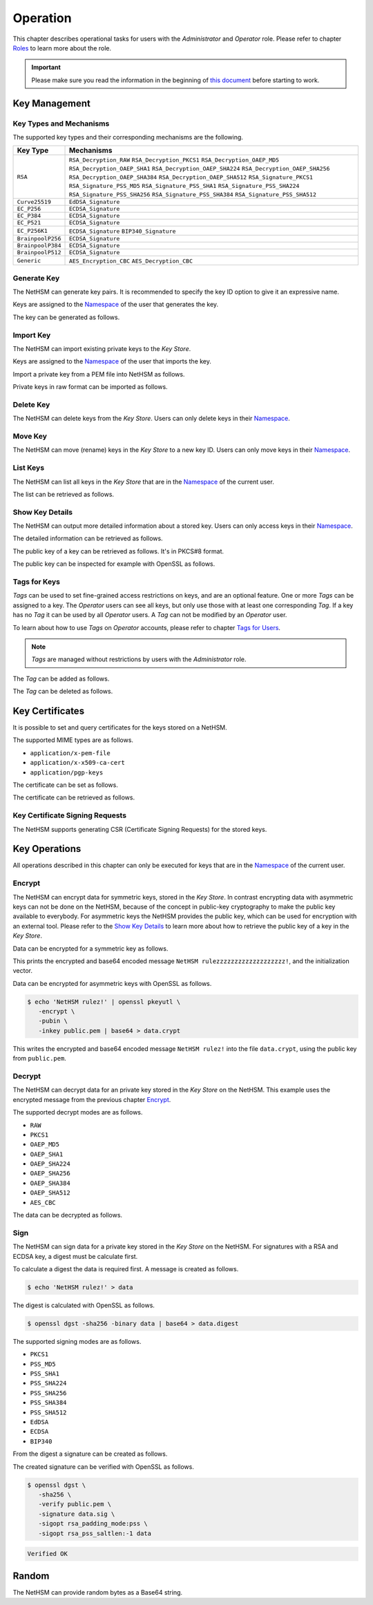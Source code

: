 Operation
=========

This chapter describes operational tasks for users with the *Administrator* and *Operator* role.
Please refer to chapter `Roles <administration.html#roles>`__ to learn more about the role.

.. important::
   Please make sure you read the information in the beginning of `this document <index.html>`__ before starting to work.

Key Management
--------------

Key Types and Mechanisms
~~~~~~~~~~~~~~~~~~~~~~~~

The supported key types and their corresponding mechanisms are the following.

+-------------------+--------------------------------+
| Key Type          | Mechanisms                     |
+===================+================================+
| ``RSA``           | ``RSA_Decryption_RAW``         |
|                   | ``RSA_Decryption_PKCS1``       |
|                   | ``RSA_Decryption_OAEP_MD5``    |
|                   | ``RSA_Decryption_OAEP_SHA1``   |
|                   | ``RSA_Decryption_OAEP_SHA224`` |
|                   | ``RSA_Decryption_OAEP_SHA256`` |
|                   | ``RSA_Decryption_OAEP_SHA384`` |
|                   | ``RSA_Decryption_OAEP_SHA512`` |
|                   | ``RSA_Signature_PKCS1``        |
|                   | ``RSA_Signature_PSS_MD5``      |
|                   | ``RSA_Signature_PSS_SHA1``     |
|                   | ``RSA_Signature_PSS_SHA224``   |
|                   | ``RSA_Signature_PSS_SHA256``   |
|                   | ``RSA_Signature_PSS_SHA384``   |
|                   | ``RSA_Signature_PSS_SHA512``   |
+-------------------+--------------------------------+
| ``Curve25519``    | ``EdDSA_Signature``            |
+-------------------+--------------------------------+
| ``EC_P256``       | ``ECDSA_Signature``            |
+-------------------+--------------------------------+
| ``EC_P384``       | ``ECDSA_Signature``            |
+-------------------+--------------------------------+
| ``EC_P521``       | ``ECDSA_Signature``            |
+-------------------+--------------------------------+
| ``EC_P256K1``     | ``ECDSA_Signature``            |
|                   | ``BIP340_Signature``           |
+-------------------+--------------------------------+
| ``BrainpoolP256`` | ``ECDSA_Signature``            |
+-------------------+--------------------------------+
| ``BrainpoolP384`` | ``ECDSA_Signature``            |
+-------------------+--------------------------------+
| ``BrainpoolP512`` | ``ECDSA_Signature``            |
+-------------------+--------------------------------+
| ``Generic``       | ``AES_Encryption_CBC``         |
|                   | ``AES_Decryption_CBC``         |
+-------------------+--------------------------------+

Generate Key
~~~~~~~~~~~~

The NetHSM can generate key pairs. It is recommended to specify the key ID option to give it an expressive name.

Keys are assigned to the `Namespace <administration.html#namespaces>`__ of the user that generates the key.

The key can be generated as follows.

.. tabs::
   .. tab:: nitropy
      **Required Role**

      This operation requires an authentication with the *Administrator* role.

      **Required Options**

      +---------------------------------------+----------------------------------------------------------+
      | Option                                | Description                                              |
      +=======================================+==========================================================+
      | ``-t``, ``--type`` ``KEYTYPE``        | The type for the generated key, see                      |
      |                                       | `Key Types and Mechanisms <#key-types-and-mechanisms>`__ |
      +---------------------------------------+----------------------------------------------------------+
      | ``-m``, ``--mechanism`` ``MECHANISM`` | One or multiple mechanisms for the generated key, see    |
      |                                       | `Key Types and Mechanisms <#key-types-and-mechanisms>`__ |
      +---------------------------------------+----------------------------------------------------------+
      | ``-l``, ``--length`` ``INTEGER``      | The length of the generated key                          |
      +---------------------------------------+----------------------------------------------------------+

      **Optional Options**

      +-------------------------------+-----------------------------+
      | Option                        | Description                 |
      +===============================+=============================+
      | ``-k``, ``--key-id`` ``TEXT`` | The ID of the generated key |
      +-------------------------------+-----------------------------+

      **Example**

      .. code-block:: shell-session

         $ nitropy nethsm --host $NETHSM_HOST generate-key \
            --type RSA \
            --mechanism RSA_Signature_PSS_SHA256 \
            --mechanism RSA_Decryption_PKCS1 \
            --length 2048 \
            --key-id myFirstKey

      .. code-block:: shell-session

         Key myFirstKey generated on NetHSM localhost:8443
   .. tab:: REST API
      Information about the `/keys/generate` endpoint can be found in the `API documentation <https://nethsmdemo.nitrokey.com/api_docs/index.html#/default/post_keys_generate>`__.

Import Key
~~~~~~~~~~

The NetHSM can import existing private keys to the *Key Store*.

Keys are assigned to the `Namespace <administration.html#namespaces>`__ of the user that imports the key.

Import a private key from a PEM file into NetHSM as follows.

.. tabs::
   .. tab:: nitropy
      **Required Role**

      This operation requires an authentication with the *Administrator* role.

      **Arguments**

      +--------------+--------------------------------+
      | Argument     | Description                    |
      +==============+================================+
      | ``FILENAME`` | Private key file in PEM format |
      +--------------+--------------------------------+
      
      **Optional Options**

      +----------------------------------------+---------------------------------------------------------+
      | Option                                 | Description                                             |
      +========================================+==========================================================+
      | ``-m``, ``--mechanism`` ``MECHANISM``  | One or multiple mechanisms for the key, see              |
      |                                        | `Key Types and Mechanisms <#key-types-and-mechanisms>`__ |
      +----------------------------------------+----------------------------------------------------------+
      | ``-k``, ``--key-id`` ``TEXT``          | The ID of the new key                                    |
      +----------------------------------------+----------------------------------------------------------+
      | ``--tags`` ``TEXT``                    | The Tag for the new key                                  |
      +----------------------------------------+----------------------------------------------------------+

      **Example**

      .. code-block:: shell-session

         $ nitropy nethsm --host $NETHSM_HOST import-key \
            --mechanism RSA_Signature_PSS_SHA256 \
            --mechanism RSA_Decryption_PKCS1 \
            --key-id myFirstKey \
            mykey.pem

      .. code-block:: shell-session

         Key myFirstKey added to NetHSM localhost:8443
   .. tab:: REST API
      Information about the `/keys` endpoint can be found in the `API documentation <https://nethsmdemo.nitrokey.com/api_docs/index.html#/default/post_keys>`__.

Private keys in raw format can be imported as follows.

.. tabs::
   .. tab:: nitropy
      **Required Role**

      This operation requires an authentication with the *Administrator* role.

      **Required Options**

      +----------------------------------------+----------------------------------------------------------+
      | Option                                 | Description                                              |
      +========================================+==========================================================+
      | ``-t``, ``--type`` ``KEYTYPE``         | The type for the generated key, see                      |
      |                                        | `Key Types and Mechanisms <#key-types-and-mechanisms>`__ |
      +----------------------------------------+----------------------------------------------------------+
      | ``-m``, ``--mechanism`` ``MECHANISM``  | One or multiple mechanisms for the key, see              |
      |                                        | `Key Types and Mechanisms <#key-types-and-mechanisms>`__ |
      +----------------------------------------+----------------------------------------------------------+
      | ``-p``, ``--prime-p`` ``TEXT``         | The prime p for RSA keys, base64-encoded                 |
      +----------------------------------------+----------------------------------------------------------+
      | ``-q``, ``--prime-q`` ``TEXT``         | The prime q for RSA keys, base64-encoded                 |
      +----------------------------------------+----------------------------------------------------------+
      | ``-e``, ``--public-exponent`` ``TEXT`` | The public exponent for RSA keys,                        |
      |                                        | base64 encoded                                           |
      +----------------------------------------+----------------------------------------------------------+
      | ``-d``, ``--data`` ``TEXT``            | The key data for ED25519 or ECDSA_* keys,                |
      |                                        | base64-encoded                                           |
      +----------------------------------------+----------------------------------------------------------+

      **Optional Options**

      +-------------------------------+-------------------------+
      | Option                        | Description             |
      +===============================+=========================+
      | ``-k``, ``--key-id`` ``TEXT`` | The ID of the new key   |
      +-------------------------------+-------------------------+
      | ``--tags`` ``TEXT``           | The Tag for the new key |
      +-------------------------------+-------------------------+

      **Example**

      .. code-block:: shell-session

         $ nitropy nethsm --host $NETHSM_HOST add-key \
            --type RSA \
            --mechanism RSA_Signature_PSS_SHA256 \
            --mechanism RSA_Decryption_PKCS1 \
            --key-id myFirstKey \
            --public-exponent AQAB \
            --prime-p "AOnWFZ+JrI/xOXJU04uYCZOiPVUWd6CSbVseEYrYQYxc7dVroePshz29tc+VEOUP5T0O8lXMEkjFAwjW6C9QTAsPyl6jwyOQluMRIkdN4/7BAg3HAMuGd7VmkGyYrnZWW54sLWp1JD6XJG33kF+9OSar9ETPoVyBgK5punfiUFEL" \
            --prime-q "ANT1kWDdP9hZoFKT49dwdM/S+3ZDnxQa7kZk9p+JKU5RaU9e8pS2GOJljHwkES1FH6CUGeIaUi81tRKe2XZhe/163sEyMcxkaaRbBbTc1v6ZDKILFKKt4eX7LAQfhL/iFlgi6pcyUM8QDrm1QeFgGz11ChM0JuQw1WwkX06lg8iv"

      .. code-block:: shell-session

         Key myFirstKey added to NetHSM localhost:8443
   .. tab:: REST API
      Information about the `/keys` endpoint can be found in the `API documentation <https://nethsmdemo.nitrokey.com/api_docs/index.html#/default/post_keys>`__.

Delete Key
~~~~~~~~~~

The NetHSM can delete keys from the *Key Store*.
Users can only delete keys in their `Namespace <administration.html#namespaces>`__.

.. tabs::
   .. tab:: nitropy
      **Required Role**

      This operation requires an authentication with the *Administrator* role.

      **Arguments**

      +------------+---------------------------------+
      | Argument   | Description                     |
      +============+=================================+
      | ``KEY_ID`` | The key ID of the key to delete |
      +------------+---------------------------------+

      **Example**

      .. code-block:: shell-session

         $ nitropy nethsm --host $NETHSM_HOST delete-key myFirstKey
      
      .. code-block:: shell-session

         Key myFirstKey deleted on NetHSM localhost:8443
   .. tab:: REST API
      Information about the `/keys/{KeyID}` endpoint can be found in the `API documentation <https://nethsmdemo.nitrokey.com/api_docs/index.html#/default/delete_keys__KeyID_>`__.

Move Key
~~~~~~~~

The NetHSM can move (rename) keys in the *Key Store* to a new key ID.
Users can only move keys in their `Namespace <administration.html#namespaces>`__.

.. tabs::
   .. tab:: nitropy
      **Required Role**

      This operation requires an authentication with the *Administrator* role.

      **Arguments**

      +----------------+-------------------------------+
      | Argument       | Description                   |
      +================+===============================+
      | ``OLD_KEY_ID`` | The key ID of the key to move |
      +----------------+-------------------------------+
      | ``NEW_KEY_ID`` | The new key ID                |
      +----------------+-------------------------------+

      **Example**

      .. code-block:: shell-session

         $ nitropy nethsm --host $NETHSM_HOST move-key myFirstKey mySecondKey
      
      .. code-block:: shell-session

         Key myFirstKey moved to mySecondKey on NetHSM localhost:8443
   .. tab:: REST API
      Information about the `/keys/{KeyID}/move` endpoint can be found in the `API documentation <https://nethsmdemo.nitrokey.com/api_docs/index.html#/default/post_keys__KeyID__move>`__.

List Keys
~~~~~~~~~

The NetHSM can list all keys in the *Key Store* that are in the `Namespace <administration.html#namespaces>`__ of the current user.

The list can be retrieved as follows.

.. tabs::
   .. tab:: nitropy
      **Required Role**

      This operation requires an authentication with the *Administrator* or *Operator* role.

      **Optional Options**

      +-------------------------------+----------------------------------------------+
      | Option                        | Description                                  |
      +===============================+==============================================+
      | ``-f``, ``--filter`` ``TEXT`` | The Tag to search for                        |
      +-------------------------------+----------------------------------------------+
      | ``-p``, ``--prefix`` ``TEXT`` | Only shows keys with the given key ID prefix |
      +-------------------------------+----------------------------------------------+

      **Example**

      .. code-block:: shell-session

         $ nitropy nethsm --host $NETHSM_HOST list-keys

      .. code-block:: shell-session

         Keys on NetHSM localhost:8443:

         Key ID          Type       Mechanisms                                      Operations	Tags
         -----------     ----       ----------------------------------------------  ----------	----
         myFirstKey      RSA        RSA_Decryption_PKCS1, RSA_Signature_PSS_SHA256  0
   .. tab:: REST API
      Information about the `/keys` endpoint can be found in the `API documentation <https://nethsmdemo.nitrokey.com/api_docs/index.html#/default/get_keys>`__.

Show Key Details
~~~~~~~~~~~~~~~~

The NetHSM can output more detailed information about a stored key.
Users can only access keys in their `Namespace <administration.html#namespaces>`__.

The detailed information can be retrieved as follows.

.. tabs::
   .. tab:: nitropy
      **Required Role**

      This operation requires an authentication with the *Administrator* or *Operator* role.

      **Example**

      .. code-block:: shell-session

         $ nitropy nethsm --host $NETHSM_HOST get-key myFirstKey

      .. code-block:: shell-session

         Key myFirstKey on NetHSM localhost:8443:
         Type:            RSA
         Mechanisms:      RSA_Decryption_RAW
         Operations:      0
         Modulus:         r62XHPWMDdEf2I1WEpSxGowY/fQF8lMPtv3EUQJE/PLWBvehF8G0QY3AVVZ3etlQWiKreOuGDx4Nr2PFNYAu5f+JP2Jc1lsFNOYF8D82RF41MBySbQR+k+44N/04B0ahTBCxX+ovFH7Sd6SzvxMPa7EKvhaOsLbgyrPlFZxQnhIEqJRCSo5DRRD+CRCPpGXsVXgFbJrNilh21i8OZCct4nC2OS191MeDKmCH4tjrfLMwOKJE8zKlwhdtA1uMY49+JuaC48GUFsLYwbLp1723Uv1PjZjC5jbUhScD0u9I+iNrqznAeka4dWsJ9jgA+h6hblSgCs0I3MWOsMXx/Y5PGQ==
         Public exponent: AQAB
   .. tab:: REST API
      Information about the `/keys/{KeyID}` endpoint can be found in the `API documentation <https://nethsmdemo.nitrokey.com/api_docs/index.html#/default/get_keys__KeyID_>`__.

The public key of a key can be retrieved as follows. It's in PKCS#8 format.

.. tabs::
   .. tab:: nitropy
      **Required Role**

      This operation requires an authentication with the *Administrator* or *Operator* role.

      **Example**

      .. code-block:: shell-session

         $ nitropy nethsm --host $NETHSM_HOST get-key myFirstKey --public-key

      .. code-block:: pem

         -----BEGIN PUBLIC KEY-----
         MIIBIjANBgkqhkiG9w0BAQEFAAOCAQ8AMIIBCgKCAQEAr62XHPWMDdEf2I1WEpSx
         GowY/fQF8lMPtv3EUQJE/PLWBvehF8G0QY3AVVZ3etlQWiKreOuGDx4Nr2PFNYAu
         5f+JP2Jc1lsFNOYF8D82RF41MBySbQR+k+44N/04B0ahTBCxX+ovFH7Sd6SzvxMP
         a7EKvhaOsLbgyrPlFZxQnhIEqJRCSo5DRRD+CRCPpGXsVXgFbJrNilh21i8OZCct
         4nC2OS191MeDKmCH4tjrfLMwOKJE8zKlwhdtA1uMY49+JuaC48GUFsLYwbLp1723
         Uv1PjZjC5jbUhScD0u9I+iNrqznAeka4dWsJ9jgA+h6hblSgCs0I3MWOsMXx/Y5P
         GQIDAQAB
         -----END PUBLIC KEY-----
   .. tab:: REST API
      Information about the `/keys/{KeyID}/public.pem` endpoint can be found in the `API documentation <https://nethsmdemo.nitrokey.com/api_docs/index.html#/default/get_keys__KeyID__public_pem>`__.

The public key can be inspected for example with OpenSSL as follows.

.. tabs::
   .. tab:: nitropy
      **Required Role**

      This operation requires an authentication with the *Administrator* or *Operator* role.

      **Example**

      .. code-block:: shell-session

         nitropy nethsm --host= $NETHSM_HOST get-key myFirstKey \
          --public-key | openssl rsa -pubin -text

      .. code-block:: shell-session

         Public-Key: (2048 bit)
         Modulus:
            00:af:ad:97:1c:f5:8c:0d:d1:1f:d8:8d:56:12:94:
            b1:1a:8c:18:fd:f4:05:f2:53:0f:b6:fd:c4:51:02:
            44:fc:f2:d6:06:f7:a1:17:c1:b4:41:8d:c0:55:56:
            77:7a:d9:50:5a:22:ab:78:eb:86:0f:1e:0d:af:63:
            c5:35:80:2e:e5:ff:89:3f:62:5c:d6:5b:05:34:e6:
            05:f0:3f:36:44:5e:35:30:1c:92:6d:04:7e:93:ee:
            38:37:fd:38:07:46:a1:4c:10:b1:5f:ea:2f:14:7e:
            d2:77:a4:b3:bf:13:0f:6b:b1:0a:be:16:8e:b0:b6:
            e0:ca:b3:e5:15:9c:50:9e:12:04:a8:94:42:4a:8e:
            43:45:10:fe:09:10:8f:a4:65:ec:55:78:05:6c:9a:
            cd:8a:58:76:d6:2f:0e:64:27:2d:e2:70:b6:39:2d:
            7d:d4:c7:83:2a:60:87:e2:d8:eb:7c:b3:30:38:a2:
            44:f3:32:a5:c2:17:6d:03:5b:8c:63:8f:7e:26:e6:
            82:e3:c1:94:16:c2:d8:c1:b2:e9:d7:bd:b7:52:fd:
            4f:8d:98:c2:e6:36:d4:85:27:03:d2:ef:48:fa:23:
            6b:ab:39:c0:7a:46:b8:75:6b:09:f6:38:00:fa:1e:
            a1:6e:54:a0:0a:cd:08:dc:c5:8e:b0:c5:f1:fd:8e:
            4f:19
         Exponent: 65537 (0x10001)
         writing RSA key
         -----BEGIN PUBLIC KEY-----
         MIIBIjANBgkqhkiG9w0BAQEFAAOCAQ8AMIIBCgKCAQEAr62XHPWMDdEf2I1WEpSx
         GowY/fQF8lMPtv3EUQJE/PLWBvehF8G0QY3AVVZ3etlQWiKreOuGDx4Nr2PFNYAu
         5f+JP2Jc1lsFNOYF8D82RF41MBySbQR+k+44N/04B0ahTBCxX+ovFH7Sd6SzvxMP
         a7EKvhaOsLbgyrPlFZxQnhIEqJRCSo5DRRD+CRCPpGXsVXgFbJrNilh21i8OZCct
         4nC2OS191MeDKmCH4tjrfLMwOKJE8zKlwhdtA1uMY49+JuaC48GUFsLYwbLp1723
         Uv1PjZjC5jbUhScD0u9I+iNrqznAeka4dWsJ9jgA+h6hblSgCs0I3MWOsMXx/Y5P
         GQIDAQAB
         -----END PUBLIC KEY-----
   .. tab:: REST API
      Information about the `/keys/{KeyID}/public.pem` endpoint can be found in the `API documentation <https://nethsmdemo.nitrokey.com/api_docs/index.html#/default/get_keys__KeyID__public_pem>`__.

Tags for Keys
~~~~~~~~~~~~~

*Tags* can be used to set fine-grained access restrictions on keys, and are an optional feature. One or more *Tags* can be assigned to a key. The *Operator* users can see all keys, but only use those with at least one corresponding *Tag*. If a key has no *Tag* it can be used by all *Operator* users. A *Tag* can not be modified by an *Operator* user.

To learn about how to use *Tags* on *Operator* accounts, please refer to chapter `Tags for Users <administration.html#tags-for-users>`__.

.. note::
   *Tags* are managed without restrictions by users with the *Administrator* role.


The *Tag* can be added as follows.

.. tabs::
   .. tab:: nitropy
      **Required Role**

      This operation requires an authentication with the *Administrator* role.

      **Arguments**

      +------------+------------------------------+
      | Argument   | Description                  |
      +============+==============================+
      | ``KEY_ID`` | The key ID to set the tag on |
      +------------+------------------------------+
      | ``TAG``    | The tag to set on the key    |
      +------------+------------------------------+

      **Example**

      .. code-block:: shell-session

         $ nitropy nethsm --host $NETHSM_HOST add-key-tag myFirstKey berlin

      .. code-block:: shell-session

         Added tag berlin for key myFirstKey on the NetHSM localhost:8443
   .. tab:: REST API
      Information about the `/keys/{KeyID}/restrictions/tags/{Tag}` endpoint can be found in the `API documentation <https://nethsmdemo.nitrokey.com/api_docs/index.html#/default/put_keys__KeyID__restrictions_tags__Tag_>`__.

The *Tag* can be deleted as follows.

.. tabs::
   .. tab:: nitropy
      **Required Role**

      This operation requires an authentication with the *Administrator* role.

      **Arguments**

      +------------+-------------------------------+
      | Argument   | Description                   |
      +============+===============================+
      | ``KEY_ID`` | The key ID to set the tag on. |
      +------------+-------------------------------+
      | ``TAG``    | The tag to set on the key.    |
      +------------+-------------------------------+

      **Example**

      .. code-block:: shell-session

         $ nitropy nethsm --host $NETHSM_HOST delete-key-tag myFirstKey berlin

      .. code-block:: shell-session

         Deleted tag berlin for key myFirstKey on the NetHSM localhost:8443
   .. tab:: REST API
      Information about the `/keys/{KeyID}/restrictions/tags/{Tag}` endpoint can be found in the `API documentation <https://nethsmdemo.nitrokey.com/api_docs/index.html#/default/delete_keys__KeyID__restrictions_tags__Tag_>`__.

Key Certificates
----------------

It is possible to set and query certificates for the keys stored on a NetHSM.

The supported MIME types are as follows.

- ``application/x-pem-file``
- ``application/x-x509-ca-cert``
- ``application/pgp-keys``

The certificate can be set as follows.

.. tabs::
   .. tab:: nitropy
      **Required Role**

      This operation requires an authentication with the *Administrator* role.

      **Required Options**

      +-------------------------------+----------------------------------------------+
      | Option                        | Description                                  |
      +===============================+==============================================+
      | ``-k``, ``--key-id`` ``TEXT`` | The ID of the key to set the certificate for |
      +-------------------------------+----------------------------------------------+

      **Optional Options**

      +---------------------------------------+--------------------------------------------+
      | Option                                | Description                                |
      +=======================================+============================================+
      | ``-m``, ``--mime-type`` ``MIME_TYPE`` | The MIME type of the certificate.          |
      |                                       | The available MIME types are listed above. |
      +---------------------------------------+--------------------------------------------+

      **Arguments**

      +--------------+------------------+
      | Argument     | Description      |
      +==============+==================+
      | ``FILENAME`` | Certificate file |
      +--------------+------------------+

      **Example**

      .. code-block:: shell-session

         $ nitropy nethsm --host $NETHSM_HOST set-certificate \
            --key-id myFirstKey \
            --mime-type application/x-pem-file /tmp/cert.pem

      .. code-block:: shell-session

         Updated the certificate for key myFirstKey on NetHSM localhost:8443
   .. tab:: REST API
      Information about the `/keys/{KeyID}/cert` endpoint can be found in the `API documentation <https://nethsmdemo.nitrokey.com/api_docs/index.html#/default/put_keys__KeyID__cert>`__.

The certificate can be retrieved as follows.

.. tabs::
   .. tab:: nitropy
      **Required Role**

      This operation requires an authentication with the *Administrator* or *Operator* role.

      **Required Options**

      +-------------------------------+----------------------------------------------+
      | Option                        | Description                                  |
      +===============================+==============================================+
      | ``-k``, ``--key-id`` ``TEXT`` | The ID of the key to get the certificate for |
      +-------------------------------+----------------------------------------------+

      **Example**

      .. code-block:: shell-session

         $ nitropy nethsm --host $NETHSM_HOST get-certificate --key-id myFirstKey

      .. code-block:: pem

         -----BEGIN CERTIFICATE-----
         MIICeTCCAWECFCbuzdkAvc3Zx3W53IoSnmhUen42MA0GCSqGSIb3DQEBCwUAMHsx
         CzAJBgNVBAYTAkRFMQ8wDQYDVQQIDAZCZXJsaW4xDzANBgNVBAcMBkJlcmxpbjER
         MA8GA1UECgwITml0cm9rZXkxFTATBgNVBAMMDG5pdHJva2V5LmNvbTEgMB4GCSqG
         SIb3DQEJARYRaW5mb0BuaXRyb2tleS5jb20wHhcNMjIwODMwMjAxMzA2WhcNMjMw
         ODMwMjAxMzA2WjBxMW8wCQYDVQQGEwJERTANBgNVBAcMBkJlcmxpbjANBgNVBAgM
         BkJlcmxpbjAPBgNVBAoMCE5pdHJva2V5MBMGA1UEAwwMbml0cm9rZXkuY29tMB4G
         CSqGSIb3DQEJARYRaW5mb0BuaXRyb2tleS5jb20wKjAFBgMrZXADIQDc58LGDY9B
         wbJFdXTiDalNXrDC60Sxu3eHcpnh1MSoCjANBgkqhkiG9w0BAQsFAAOCAQEAGip8
         aU5nJnzm3eic3t1ihUA3VJ0mAPyfrb1Rn8tEKOZo3vg0jpRd9CSESlBsKqhvxsdQ
         A3eomM+W7R37TL5+ISm5QrbijLHz3OHoPM68c1Krz3bXTkJetf4YAxpLOPYfXXHv
         weRzwVJb4y3E0lJGhZxI3sUE8Yn/T1UvTbu/o/O5P/XTA8vfFrSNQkQxWBgYh4gC
         KjFFALqUPFrctSFIi34aqpdihNJWnjSS2Y7INm3oxwkR3NMKP8x4wBGfZK22nHnu
         PPzXuMGJTmQM8GHTzltNvLx5Iv2sXoSHClXSpdIT5IBIcR1GmZ78fmcr75OAU0+z
         3XbJq/1ij3tKsjV6WA==
         -----END CERTIFICATE-----
   .. tab:: REST API
      Information about the `/keys/{KeyID}/cert` endpoint can be found in the `API documentation <https://nethsmdemo.nitrokey.com/api_docs/index.html#/default/get_keys__KeyID__cert>`__.

Key Certificate Signing Requests
~~~~~~~~~~~~~~~~~~~~~~~~~~~~~~~~

The NetHSM supports generating CSR (Certificate Signing Requests) for the stored keys.

.. tabs::
   .. tab:: nitropy
      **Required Role**

      This operation requires an authentication with the *Administrator* or *Operator* role.

      **Required Options**

      +------------------------------------+-------------------------------------------+
      | Option                             | Description                               |
      +====================================+===========================================+
      | ``-k``, ``--key-id`` ``TEXT``      | The ID of the key to generate the CSR for |
      +------------------------------------+-------------------------------------------+
      | ``--country`` ``TEXT``             | The country name                          |
      +------------------------------------+-------------------------------------------+
      | ``--state-or-province`` ``TEXT``   | The state or province name                |
      +------------------------------------+-------------------------------------------+
      | ``--locality`` ``TEXT``            | The locality name                         |
      +------------------------------------+-------------------------------------------+
      | ``--organization`` ``TEXT``        | The organization name                     |
      +------------------------------------+-------------------------------------------+
      | ``--organizational-unit`` ``TEXT`` | The organization unit name                |
      +------------------------------------+-------------------------------------------+
      | ``--common-name`` ``TEXT``         | The common name                           |
      +------------------------------------+-------------------------------------------+
      | ``--email-address`` ``TEXT``       | The email address                         |
      +------------------------------------+-------------------------------------------+

      **Example**

      .. code-block:: shell-session

         $ nitropy nethsm --host $NETHSM_HOST csr \
            --key-id myFirstKey \
            --country="DE" \
            --state-or-province="Berlin" \
            --locality="Berlin" \
            --organization="Nitrokey" \
            --organizational-unit="" \
            --common-name=nitrokey.com \
            --email-address="info@nitrokey.com"

      .. code-block:: pem

         -----BEGIN CERTIFICATE REQUEST-----
         MIHxMIGkAgEAMHExbzAJBgNVBAYTAkRFMA0GA1UEBwwGQmVybGluMA0GA1UECAwG
         QmVybGluMA8GA1UECgwITml0cm9rZXkwEwYDVQQDDAxuaXRyb2tleS5jb20wHgYJ
         KoZIhvcNAQkBFhFpbmZvQG5pdHJva2V5LmNvbTAqMAUGAytlcAMhADJMNAifke6s
         u7CYqHGDy3xGtXVOUNbTJG6Gn4oki+j3oAAwBQYDK2VwA0EAQilRK2Mf6kfJ4ByI
         WCn9A+8IHsnE7iFcuFZpmaKfcJwZiaQppHvPg/Z0zqldzviPQ1cjKR7hSZG+8GHH
         gWjEDg==
         -----END CERTIFICATE REQUEST-----
   .. tab:: REST API
      Information about the `/keys/{KeyID}/csr.pem` endpoint can be found in the `API documentation <https://nethsmdemo.nitrokey.com/api_docs/index.html#/default/post_keys__KeyID__csr_pem>`__.

Key Operations
--------------

All operations described in this chapter can only be executed for keys that are in the `Namespace <administration.html#namespaces>`__ of the current user.

Encrypt
~~~~~~~

The NetHSM can encrypt data for symmetric keys, stored in the *Key Store*.
In contrast encrypting data with asymmetric keys can not be done on the NetHSM,
because of the concept in public-key cryptography to make the public key available to everybody.
For asymmetric keys the NetHSM provides the public key, which can be used for encryption with an external tool.
Please refer to the `Show Key Details <operation.html#show-key-details>`__ to learn more about how to retrieve the public key of a key in the *Key Store*.

Data can be encrypted for a symmetric key as follows.

.. tabs::
   .. tab:: nitropy
      **Required Role**

      This operation requires an authentication with the *Operator* role.

      **Required Options**

      +-----------------------------------------------+----------------------------------------------+
      | Option                                        | Description                                  |
      +===============================================+==============================================+
      | ``-k``, ``--key-id`` ``TEXT``                 | The ID of the key to encrypt the data with   |
      +-----------------------------------------------+----------------------------------------------+
      | ``-d``, ``--data`` ``TEXT``                   | The data in Base64 encoding                  |
      +-----------------------------------------------+----------------------------------------------+
      | ``-m``, ``--mode`` ``[AES_CBC]``              | The encrypt mode                             |
      +-----------------------------------------------+----------------------------------------------+
      | ``-iv``, ``--initialization-vector`` ``TEXT`` | The initialization vector in Base64 encoding |
      +-----------------------------------------------+----------------------------------------------+

      **Example**

      .. code-block:: shell-session

         $ nitropy nethsm --host $NETHSM_HOST encrypt \
            -k myFirstKey \
            -d "TmV0SFNNIHJ1bGV6enp6enp6enp6enp6enp6enp6IQo=" \
            -m AES_CBC \
            -iv "aYlwUI4A9zL9tts4dMAq+A=="
      
      .. code-block:: shell-session

         Encrypted: Uk+9pgucdxTnbyIb/6+BDJef+HfRWhw+Eg3RcCvyHaU=
         Initialization vector: aYlwUI4A9zL9tts4dMAq+A==

   .. tab:: REST API
      Information about the `/keys/{KeyID}/encrypt` endpoint can be found in the `API documentation <https://nethsmdemo.nitrokey.com/api_docs/index.html#/default/post_keys__KeyID__encrypt>`__.

This prints the encrypted and base64 encoded message ``NetHSM rulezzzzzzzzzzzzzzzzzzz!``, and the initialization vector.

Data can be encrypted for asymmetric keys with OpenSSL as follows.

.. code-block:: shell-session

   $ echo 'NetHSM rulez!' | openssl pkeyutl \
      -encrypt \
      -pubin \
      -inkey public.pem | base64 > data.crypt

This writes the encrypted and base64 encoded message ``NetHSM rulez!`` into the file ``data.crypt``, using the public key from ``public.pem``.

Decrypt
~~~~~~~

The NetHSM can decrypt data for an private key stored in the *Key Store* on the NetHSM.
This example uses the encrypted message from the previous chapter `Encrypt <operation.html#encrypt>`__.

The supported decrypt modes are as follows.

- ``RAW``
- ``PKCS1``
- ``OAEP_MD5``
- ``OAEP_SHA1``
- ``OAEP_SHA224``
- ``OAEP_SHA256``
- ``OAEP_SHA384``
- ``OAEP_SHA512``
- ``AES_CBC``

The data can be decrypted as follows.

.. tabs::
   .. tab:: nitropy
      **Required Role**

      This operation requires an authentication with the *Operator* role.

      **Required Options**

      +-------------------------------+-----------------------------------------------------+
      | Option                        | Description                                         |
      +===============================+=====================================================+
      | ``-k``, ``--key-id`` ``TEXT`` | The ID of the key to decrypt the data width         |
      +-------------------------------+-----------------------------------------------------+
      | ``-d``, ``--data`` ``TEXT``   | The encrypted data in Base64 encoding               |
      +-------------------------------+-----------------------------------------------------+
      | ``-m``, ``--mode`` ``MODE``   | The decrypt mode. Available modes are listed above. |
      +-------------------------------+-----------------------------------------------------+

      **Example**

      .. code-block:: shell-session

         $ nitropy nethsm -h $NETHSM_HOST decrypt \
            -k myFirstKey \
            -d "$(cat data.crypt)" \
            -m PKCS1 | base64 -d

      .. code-block:: shell-session

         NetHSM rulez!
   .. tab:: REST API
      Information about the `/keys/{KeyID}/decrypt` endpoint can be found in the `API documentation <https://nethsmdemo.nitrokey.com/api_docs/index.html#/default/post_keys__KeyID__decrypt>`__.

Sign
~~~~

The NetHSM can sign data for a private key stored in the *Key Store* on the NetHSM.
For signatures with a RSA and ECDSA key, a digest must be calculate first.

To calculate a digest the data is required first. A message is created as follows.

.. code-block:: shell-session

   $ echo 'NetHSM rulez!' > data

The digest is calculated with OpenSSL as follows.

.. code-block:: shell-session

   $ openssl dgst -sha256 -binary data | base64 > data.digest

The supported signing modes are as follows.

- ``PKCS1``
- ``PSS_MD5``
- ``PSS_SHA1``
- ``PSS_SHA224``
- ``PSS_SHA256``
- ``PSS_SHA384``
- ``PSS_SHA512``
- ``EdDSA``
- ``ECDSA``
- ``BIP340``

From the digest a signature can be created as follows.

.. tabs::
   .. tab:: nitropy
      **Required Role**

      This operation requires an authentication with the *Operator* role.

      **Required Options**

      +-------------------------------+------------------------------------------+
      | Option                        | Description                              |
      +===============================+==========================================+
      | ``-k``, ``--key-id`` ``TEXT`` | The ID of the key to sign the data width |
      +-------------------------------+------------------------------------------+
      | ``-d``, ``--data`` ``TEXT``   | The data to sign encoded using Base64    |
      +-------------------------------+------------------------------------------+
      | ``-m``, ``--mode`` ``MODE``   | The sign mode                            |
      +-------------------------------+------------------------------------------+

      **Example**

      .. code-block:: shell-session

         $ nitropy nethsm -h $NETHSM_HOST sign \
            -k myFirstKey \
            -m PKCS1 \
            -d "$(cat data.digest)" | base64 -d > data.sig
   .. tab:: REST API
      Information about the `/keys/{KeyID}/sign` endpoint can be found in the `API documentation <https://nethsmdemo.nitrokey.com/api_docs/index.html#/default/post_keys__KeyID__sign>`__.

The created signature can be verified with OpenSSL as follows.

.. code-block:: shell-session

   $ openssl dgst \
      -sha256 \
      -verify public.pem \
      -signature data.sig \
      -sigopt rsa_padding_mode:pss \
      -sigopt rsa_pss_saltlen:-1 data

.. code-block:: shell-session

   Verified OK

Random
------

The NetHSM can provide random bytes as a Base64 string.

.. tabs::
   .. tab:: nitropy
      **Required Role**

      This operation requires an authentication with the *Operator* role.

      **Arguments**

      +------------+-------------------+
      | Argument   | Description       |
      +============+===================+
      | ``LENGTH`` | Bytes to retrieve |
      +------------+-------------------+

      **Example**

      .. code-block:: shell-session

         nitropy nethsm --host $NETHSM_HOST random 4

      .. code-block:: shell-session

         94A2rg==
   .. tab:: REST API
      Information about the `/random` endpoint can be found in the `API documentation <https://nethsmdemo.nitrokey.com/api_docs/index.html#/default/post_random>`__.
